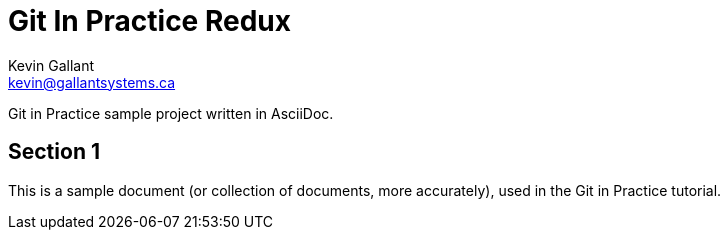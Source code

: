 = Git In Practice Redux
Kevin Gallant <kevin@gallantsystems.ca>

Git in Practice sample project written in AsciiDoc.

== Section 1
This is a sample document (or collection of documents, more accurately), used in the Git in Practice tutorial.
